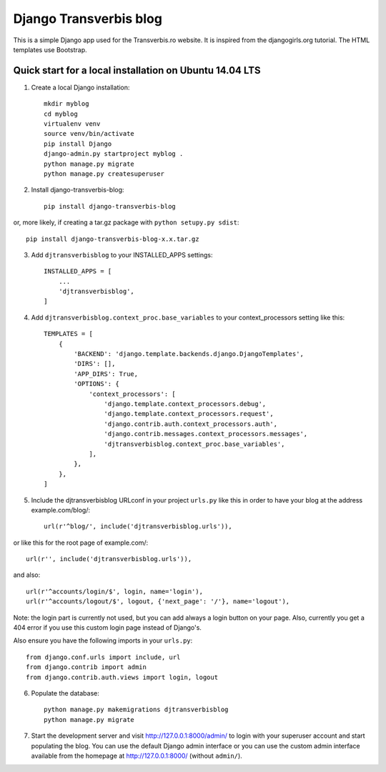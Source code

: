 Django Transverbis blog
=======================


This is a simple Django app used for the Transverbis.ro website.
It is inspired from the djangogirls.org tutorial.
The HTML templates use  Bootstrap.

Quick start for a local installation on Ubuntu 14.04 LTS
--------------------------------------------------------
1. Create a local Django installation::

    mkdir myblog
    cd myblog
    virtualenv venv
    source venv/bin/activate
    pip install Django
    django-admin.py startproject myblog .
    python manage.py migrate
    python manage.py createsuperuser


2. Install django-transverbis-blog::

    pip install django-transverbis-blog

or, more likely, if creating a tar.gz package with ``python setupy.py sdist``::

    pip install django-transverbis-blog-x.x.tar.gz

3. Add ``djtransverbisblog`` to your INSTALLED_APPS settings::

    INSTALLED_APPS = [
        ...
        'djtransverbisblog',
    ]


4. Add ``djtransverbisblog.context_proc.base_variables`` to your context_processors setting like this::

    TEMPLATES = [
        {
            'BACKEND': 'django.template.backends.django.DjangoTemplates',
            'DIRS': [],
            'APP_DIRS': True,
            'OPTIONS': {
                'context_processors': [
                    'django.template.context_processors.debug',
                    'django.template.context_processors.request',
                    'django.contrib.auth.context_processors.auth',
                    'django.contrib.messages.context_processors.messages',
                    'djtransverbisblog.context_proc.base_variables',
                ],
            },
        },
    ]


5. Include the djtransverbisblog URLconf in your project ``urls.py`` like this in order to have your blog at the address example.com/blog/::

    url(r'^blog/', include('djtransverbisblog.urls')),

or like this for the root page of example.com/::

    url(r'', include('djtransverbisblog.urls')),

and also::

    url(r'^accounts/login/$', login, name='login'),
    url(r'^accounts/logout/$', logout, {'next_page': '/'}, name='logout'),

Note: the login part is currently not used, but you can add always a login button on your page. Also, currently you get a 404 error if you use this custom login page instead of Django's.

Also ensure you have the following imports in your ``urls.py``::

    from django.conf.urls import include, url
    from django.contrib import admin
    from django.contrib.auth.views import login, logout


6. Populate the database::

    python manage.py makemigrations djtransverbisblog
    python manage.py migrate


7. Start the development server and visit http://127.0.0.1:8000/admin/ to login with your superuser account and start populating the blog. You can use the default Django admin interface or you can use the custom admin interface available from the homepage at http://127.0.0.1:8000/ (without ``admin/``).
